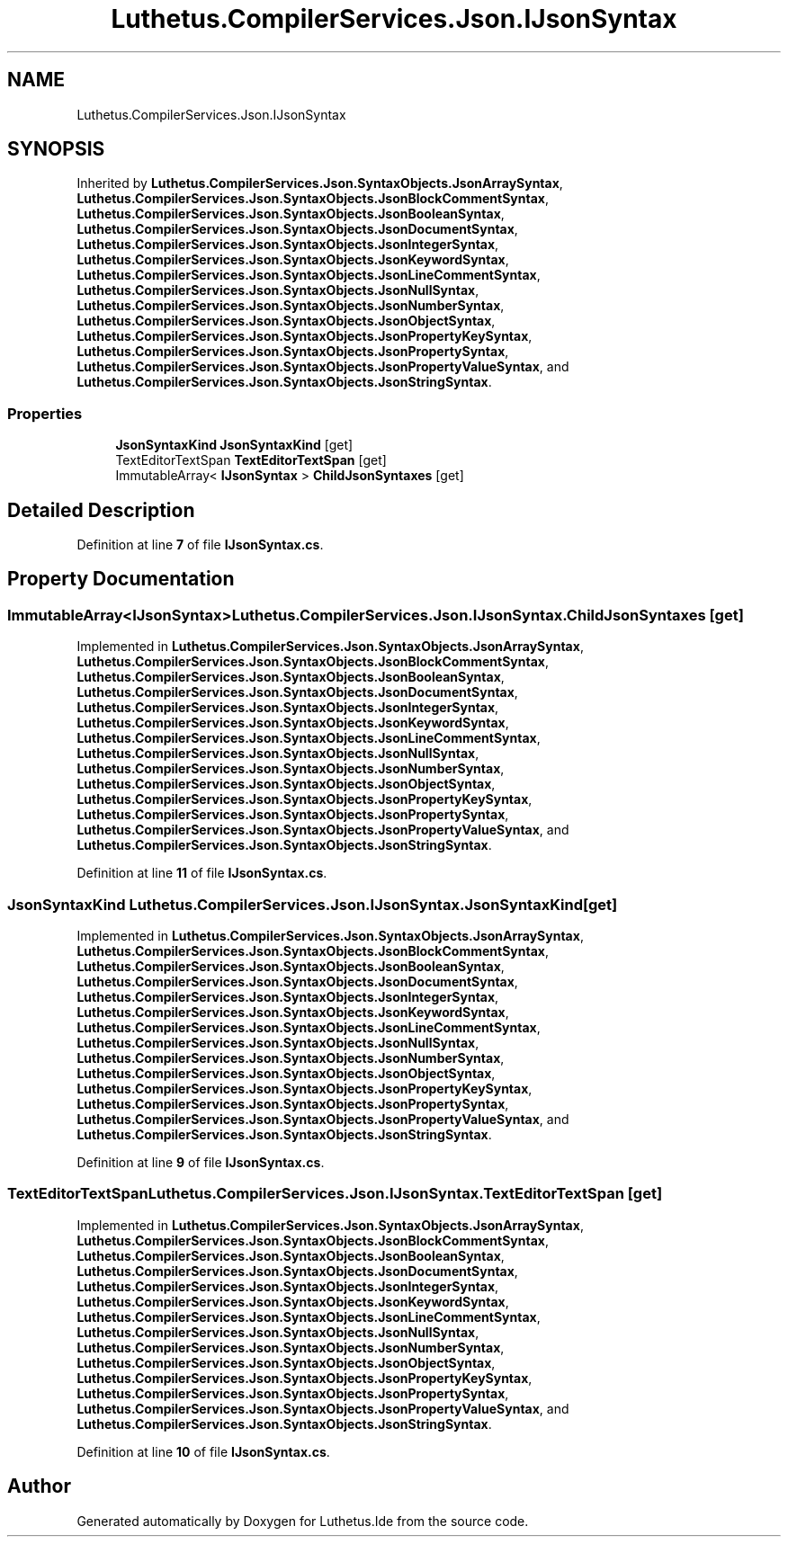 .TH "Luthetus.CompilerServices.Json.IJsonSyntax" 3 "Version 1.0.0" "Luthetus.Ide" \" -*- nroff -*-
.ad l
.nh
.SH NAME
Luthetus.CompilerServices.Json.IJsonSyntax
.SH SYNOPSIS
.br
.PP
.PP
Inherited by \fBLuthetus\&.CompilerServices\&.Json\&.SyntaxObjects\&.JsonArraySyntax\fP, \fBLuthetus\&.CompilerServices\&.Json\&.SyntaxObjects\&.JsonBlockCommentSyntax\fP, \fBLuthetus\&.CompilerServices\&.Json\&.SyntaxObjects\&.JsonBooleanSyntax\fP, \fBLuthetus\&.CompilerServices\&.Json\&.SyntaxObjects\&.JsonDocumentSyntax\fP, \fBLuthetus\&.CompilerServices\&.Json\&.SyntaxObjects\&.JsonIntegerSyntax\fP, \fBLuthetus\&.CompilerServices\&.Json\&.SyntaxObjects\&.JsonKeywordSyntax\fP, \fBLuthetus\&.CompilerServices\&.Json\&.SyntaxObjects\&.JsonLineCommentSyntax\fP, \fBLuthetus\&.CompilerServices\&.Json\&.SyntaxObjects\&.JsonNullSyntax\fP, \fBLuthetus\&.CompilerServices\&.Json\&.SyntaxObjects\&.JsonNumberSyntax\fP, \fBLuthetus\&.CompilerServices\&.Json\&.SyntaxObjects\&.JsonObjectSyntax\fP, \fBLuthetus\&.CompilerServices\&.Json\&.SyntaxObjects\&.JsonPropertyKeySyntax\fP, \fBLuthetus\&.CompilerServices\&.Json\&.SyntaxObjects\&.JsonPropertySyntax\fP, \fBLuthetus\&.CompilerServices\&.Json\&.SyntaxObjects\&.JsonPropertyValueSyntax\fP, and \fBLuthetus\&.CompilerServices\&.Json\&.SyntaxObjects\&.JsonStringSyntax\fP\&.
.SS "Properties"

.in +1c
.ti -1c
.RI "\fBJsonSyntaxKind\fP \fBJsonSyntaxKind\fP\fR [get]\fP"
.br
.ti -1c
.RI "TextEditorTextSpan \fBTextEditorTextSpan\fP\fR [get]\fP"
.br
.ti -1c
.RI "ImmutableArray< \fBIJsonSyntax\fP > \fBChildJsonSyntaxes\fP\fR [get]\fP"
.br
.in -1c
.SH "Detailed Description"
.PP 
Definition at line \fB7\fP of file \fBIJsonSyntax\&.cs\fP\&.
.SH "Property Documentation"
.PP 
.SS "ImmutableArray<\fBIJsonSyntax\fP> Luthetus\&.CompilerServices\&.Json\&.IJsonSyntax\&.ChildJsonSyntaxes\fR [get]\fP"

.PP
Implemented in \fBLuthetus\&.CompilerServices\&.Json\&.SyntaxObjects\&.JsonArraySyntax\fP, \fBLuthetus\&.CompilerServices\&.Json\&.SyntaxObjects\&.JsonBlockCommentSyntax\fP, \fBLuthetus\&.CompilerServices\&.Json\&.SyntaxObjects\&.JsonBooleanSyntax\fP, \fBLuthetus\&.CompilerServices\&.Json\&.SyntaxObjects\&.JsonDocumentSyntax\fP, \fBLuthetus\&.CompilerServices\&.Json\&.SyntaxObjects\&.JsonIntegerSyntax\fP, \fBLuthetus\&.CompilerServices\&.Json\&.SyntaxObjects\&.JsonKeywordSyntax\fP, \fBLuthetus\&.CompilerServices\&.Json\&.SyntaxObjects\&.JsonLineCommentSyntax\fP, \fBLuthetus\&.CompilerServices\&.Json\&.SyntaxObjects\&.JsonNullSyntax\fP, \fBLuthetus\&.CompilerServices\&.Json\&.SyntaxObjects\&.JsonNumberSyntax\fP, \fBLuthetus\&.CompilerServices\&.Json\&.SyntaxObjects\&.JsonObjectSyntax\fP, \fBLuthetus\&.CompilerServices\&.Json\&.SyntaxObjects\&.JsonPropertyKeySyntax\fP, \fBLuthetus\&.CompilerServices\&.Json\&.SyntaxObjects\&.JsonPropertySyntax\fP, \fBLuthetus\&.CompilerServices\&.Json\&.SyntaxObjects\&.JsonPropertyValueSyntax\fP, and \fBLuthetus\&.CompilerServices\&.Json\&.SyntaxObjects\&.JsonStringSyntax\fP\&.
.PP
Definition at line \fB11\fP of file \fBIJsonSyntax\&.cs\fP\&.
.SS "\fBJsonSyntaxKind\fP Luthetus\&.CompilerServices\&.Json\&.IJsonSyntax\&.JsonSyntaxKind\fR [get]\fP"

.PP
Implemented in \fBLuthetus\&.CompilerServices\&.Json\&.SyntaxObjects\&.JsonArraySyntax\fP, \fBLuthetus\&.CompilerServices\&.Json\&.SyntaxObjects\&.JsonBlockCommentSyntax\fP, \fBLuthetus\&.CompilerServices\&.Json\&.SyntaxObjects\&.JsonBooleanSyntax\fP, \fBLuthetus\&.CompilerServices\&.Json\&.SyntaxObjects\&.JsonDocumentSyntax\fP, \fBLuthetus\&.CompilerServices\&.Json\&.SyntaxObjects\&.JsonIntegerSyntax\fP, \fBLuthetus\&.CompilerServices\&.Json\&.SyntaxObjects\&.JsonKeywordSyntax\fP, \fBLuthetus\&.CompilerServices\&.Json\&.SyntaxObjects\&.JsonLineCommentSyntax\fP, \fBLuthetus\&.CompilerServices\&.Json\&.SyntaxObjects\&.JsonNullSyntax\fP, \fBLuthetus\&.CompilerServices\&.Json\&.SyntaxObjects\&.JsonNumberSyntax\fP, \fBLuthetus\&.CompilerServices\&.Json\&.SyntaxObjects\&.JsonObjectSyntax\fP, \fBLuthetus\&.CompilerServices\&.Json\&.SyntaxObjects\&.JsonPropertyKeySyntax\fP, \fBLuthetus\&.CompilerServices\&.Json\&.SyntaxObjects\&.JsonPropertySyntax\fP, \fBLuthetus\&.CompilerServices\&.Json\&.SyntaxObjects\&.JsonPropertyValueSyntax\fP, and \fBLuthetus\&.CompilerServices\&.Json\&.SyntaxObjects\&.JsonStringSyntax\fP\&.
.PP
Definition at line \fB9\fP of file \fBIJsonSyntax\&.cs\fP\&.
.SS "TextEditorTextSpan Luthetus\&.CompilerServices\&.Json\&.IJsonSyntax\&.TextEditorTextSpan\fR [get]\fP"

.PP
Implemented in \fBLuthetus\&.CompilerServices\&.Json\&.SyntaxObjects\&.JsonArraySyntax\fP, \fBLuthetus\&.CompilerServices\&.Json\&.SyntaxObjects\&.JsonBlockCommentSyntax\fP, \fBLuthetus\&.CompilerServices\&.Json\&.SyntaxObjects\&.JsonBooleanSyntax\fP, \fBLuthetus\&.CompilerServices\&.Json\&.SyntaxObjects\&.JsonDocumentSyntax\fP, \fBLuthetus\&.CompilerServices\&.Json\&.SyntaxObjects\&.JsonIntegerSyntax\fP, \fBLuthetus\&.CompilerServices\&.Json\&.SyntaxObjects\&.JsonKeywordSyntax\fP, \fBLuthetus\&.CompilerServices\&.Json\&.SyntaxObjects\&.JsonLineCommentSyntax\fP, \fBLuthetus\&.CompilerServices\&.Json\&.SyntaxObjects\&.JsonNullSyntax\fP, \fBLuthetus\&.CompilerServices\&.Json\&.SyntaxObjects\&.JsonNumberSyntax\fP, \fBLuthetus\&.CompilerServices\&.Json\&.SyntaxObjects\&.JsonObjectSyntax\fP, \fBLuthetus\&.CompilerServices\&.Json\&.SyntaxObjects\&.JsonPropertyKeySyntax\fP, \fBLuthetus\&.CompilerServices\&.Json\&.SyntaxObjects\&.JsonPropertySyntax\fP, \fBLuthetus\&.CompilerServices\&.Json\&.SyntaxObjects\&.JsonPropertyValueSyntax\fP, and \fBLuthetus\&.CompilerServices\&.Json\&.SyntaxObjects\&.JsonStringSyntax\fP\&.
.PP
Definition at line \fB10\fP of file \fBIJsonSyntax\&.cs\fP\&.

.SH "Author"
.PP 
Generated automatically by Doxygen for Luthetus\&.Ide from the source code\&.
